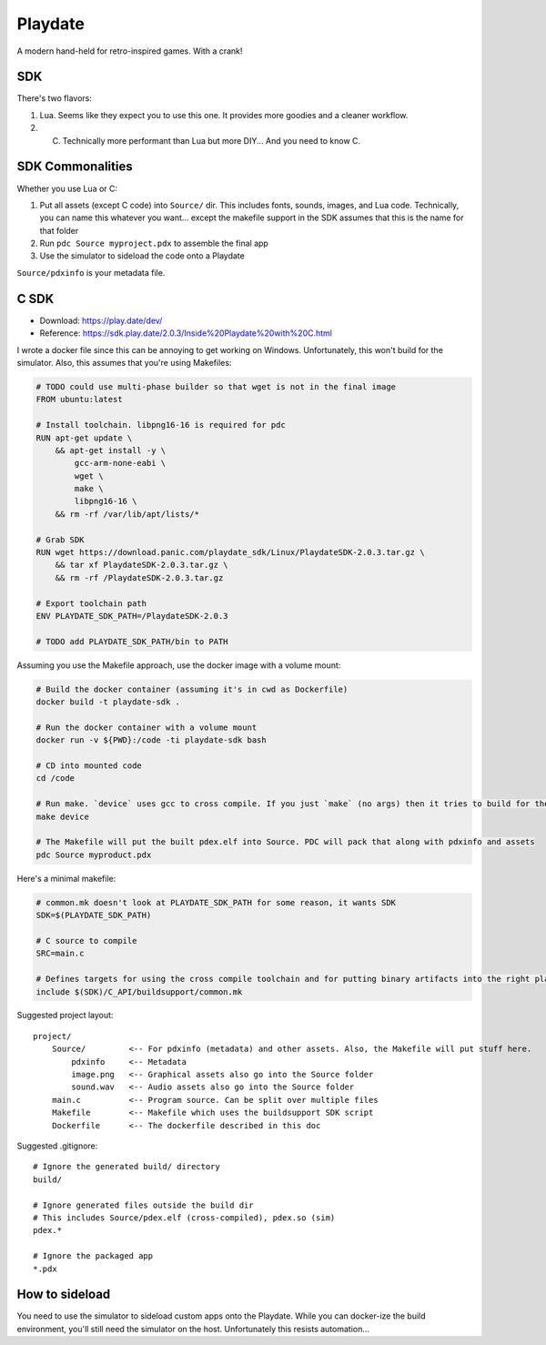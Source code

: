 ========
Playdate
========

A modern hand-held for retro-inspired games. With a crank!

---
SDK
---

There's two flavors:

#. Lua. Seems like they expect you to use this one. It provides more goodies and a cleaner workflow.
#. C. Technically more performant than Lua but more DIY... And you need to know C.

-----------------
SDK Commonalities
-----------------

Whether you use Lua or C:

#. Put all assets (except C code) into ``Source/`` dir. This includes fonts, sounds, images, and Lua code. Technically, you can name this whatever you want... except the makefile support in the SDK assumes that this is the name for that folder
#. Run ``pdc Source myproject.pdx`` to assemble the final app
#. Use the simulator to sideload the code onto a Playdate

``Source/pdxinfo`` is your metadata file.

-----
C SDK
-----

- Download: https://play.date/dev/
- Reference: https://sdk.play.date/2.0.3/Inside%20Playdate%20with%20C.html

I wrote a docker file since this can be annoying to get working on Windows. Unfortunately, this won't build for the simulator. Also, this assumes that you're using Makefiles:

.. code-block:: docker

    # TODO could use multi-phase builder so that wget is not in the final image
    FROM ubuntu:latest

    # Install toolchain. libpng16-16 is required for pdc
    RUN apt-get update \
        && apt-get install -y \
            gcc-arm-none-eabi \
            wget \
            make \
            libpng16-16 \
        && rm -rf /var/lib/apt/lists/*

    # Grab SDK
    RUN wget https://download.panic.com/playdate_sdk/Linux/PlaydateSDK-2.0.3.tar.gz \
        && tar xf PlaydateSDK-2.0.3.tar.gz \
        && rm -rf /PlaydateSDK-2.0.3.tar.gz

    # Export toolchain path
    ENV PLAYDATE_SDK_PATH=/PlaydateSDK-2.0.3

    # TODO add PLAYDATE_SDK_PATH/bin to PATH

Assuming you use the Makefile approach, use the docker image with a volume mount:

.. code-block:: bash

    # Build the docker container (assuming it's in cwd as Dockerfile)
    docker build -t playdate-sdk .

    # Run the docker container with a volume mount
    docker run -v ${PWD}:/code -ti playdate-sdk bash

    # CD into mounted code
    cd /code

    # Run make. `device` uses gcc to cross compile. If you just `make` (no args) then it tries to build for the Linux simulator and will complain that gcc is not installed.
    make device

    # The Makefile will put the built pdex.elf into Source. PDC will pack that along with pdxinfo and assets 
    pdc Source myproduct.pdx

Here's a minimal makefile:

.. code-block:: make

    # common.mk doesn't look at PLAYDATE_SDK_PATH for some reason, it wants SDK
    SDK=$(PLAYDATE_SDK_PATH)

    # C source to compile
    SRC=main.c

    # Defines targets for using the cross compile toolchain and for putting binary artifacts into the right place
    include $(SDK)/C_API/buildsupport/common.mk

Suggested project layout::

    project/
        Source/         <-- For pdxinfo (metadata) and other assets. Also, the Makefile will put stuff here.
            pdxinfo     <-- Metadata
            image.png   <-- Graphical assets also go into the Source folder
            sound.wav   <-- Audio assets also go into the Source folder
        main.c          <-- Program source. Can be split over multiple files
        Makefile        <-- Makefile which uses the buildsupport SDK script
        Dockerfile      <-- The dockerfile described in this doc

Suggested .gitignore::

    # Ignore the generated build/ directory
    build/

    # Ignore generated files outside the build dir
    # This includes Source/pdex.elf (cross-compiled), pdex.so (sim)
    pdex.*

    # Ignore the packaged app
    *.pdx

---------------
How to sideload
---------------

You need to use the simulator to sideload custom apps onto the Playdate. While you can docker-ize the build environment, you'll still need the simulator on the host. Unfortunately this resists automation... 